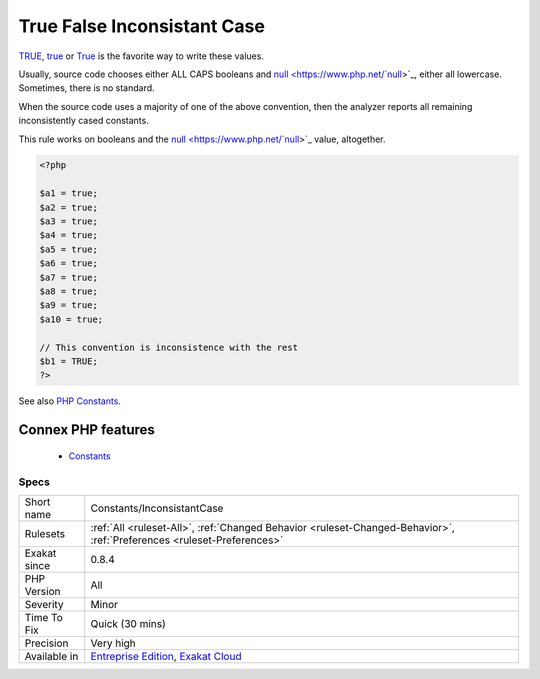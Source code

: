 .. _constants-inconsistantcase:


.. _true-false-inconsistant-case:

True False Inconsistant Case
++++++++++++++++++++++++++++

.. meta::
	:description:
		True False Inconsistant Case: TRUE, true or True is the favorite way to write these values.
	:twitter:card: summary_large_image
	:twitter:site: @exakat
	:twitter:title: True False Inconsistant Case
	:twitter:description: True False Inconsistant Case: TRUE, true or True is the favorite way to write these values
	:twitter:creator: @exakat
	:twitter:image:src: https://www.exakat.io/wp-content/uploads/2020/06/logo-exakat.png
	:og:image: https://www.exakat.io/wp-content/uploads/2020/06/logo-exakat.png
	:og:title: True False Inconsistant Case
	:og:type: article
	:og:description: TRUE, true or True is the favorite way to write these values
	:og:url: https://exakat.readthedocs.io/en/latest/Reference/Rules/True False Inconsistant Case.html
	:og:locale: en

.. raw:: html


	<script type="application/ld+json">{"@context":"https:\/\/schema.org","@graph":[{"@type":"WebPage","@id":"https:\/\/php-tips.readthedocs.io\/en\/latest\/Reference\/Rules\/Constants\/InconsistantCase.html","url":"https:\/\/php-tips.readthedocs.io\/en\/latest\/Reference\/Rules\/Constants\/InconsistantCase.html","name":"True False Inconsistant Case","isPartOf":{"@id":"https:\/\/www.exakat.io\/"},"datePublished":"Fri, 10 Jan 2025 09:47:06 +0000","dateModified":"Fri, 10 Jan 2025 09:47:06 +0000","description":"TRUE, true or True is the favorite way to write these values","inLanguage":"en-US","potentialAction":[{"@type":"ReadAction","target":["https:\/\/exakat.readthedocs.io\/en\/latest\/True False Inconsistant Case.html"]}]},{"@type":"WebSite","@id":"https:\/\/www.exakat.io\/","url":"https:\/\/www.exakat.io\/","name":"Exakat","description":"Smart PHP static analysis","inLanguage":"en-US"}]}</script>

`TRUE <https://www.php.net/true>`_, `true <https://www.php.net/true>`_ or `True <https://www.php.net/true>`_ is the favorite way to write these values.

Usually, source code chooses either ALL CAPS booleans and `null <https://www.php.net/`null <https://www.php.net/null>`_>`_, either all lowercase. Sometimes, there is no standard.

When the source code uses a majority of one of the above convention, then the analyzer reports all remaining inconsistently cased constants.

This rule works on booleans and the `null <https://www.php.net/`null <https://www.php.net/null>`_>`_ value, altogether.


.. code-block:: php
   
   <?php
   
   $a1 = true;
   $a2 = true;
   $a3 = true;
   $a4 = true;
   $a5 = true;
   $a6 = true;
   $a7 = true;
   $a8 = true;
   $a9 = true;
   $a10 = true;
   
   // This convention is inconsistence with the rest
   $b1 = TRUE;
   ?>

See also `PHP Constants <https://www.php.net/manual/en/language.constants.php>`_.

Connex PHP features
-------------------

  + `Constants <https://php-dictionary.readthedocs.io/en/latest/dictionary/constant.ini.html>`_


Specs
_____

+--------------+-------------------------------------------------------------------------------------------------------------------------+
| Short name   | Constants/InconsistantCase                                                                                              |
+--------------+-------------------------------------------------------------------------------------------------------------------------+
| Rulesets     | :ref:`All <ruleset-All>`, :ref:`Changed Behavior <ruleset-Changed-Behavior>`, :ref:`Preferences <ruleset-Preferences>`  |
+--------------+-------------------------------------------------------------------------------------------------------------------------+
| Exakat since | 0.8.4                                                                                                                   |
+--------------+-------------------------------------------------------------------------------------------------------------------------+
| PHP Version  | All                                                                                                                     |
+--------------+-------------------------------------------------------------------------------------------------------------------------+
| Severity     | Minor                                                                                                                   |
+--------------+-------------------------------------------------------------------------------------------------------------------------+
| Time To Fix  | Quick (30 mins)                                                                                                         |
+--------------+-------------------------------------------------------------------------------------------------------------------------+
| Precision    | Very high                                                                                                               |
+--------------+-------------------------------------------------------------------------------------------------------------------------+
| Available in | `Entreprise Edition <https://www.exakat.io/entreprise-edition>`_, `Exakat Cloud <https://www.exakat.io/exakat-cloud/>`_ |
+--------------+-------------------------------------------------------------------------------------------------------------------------+


